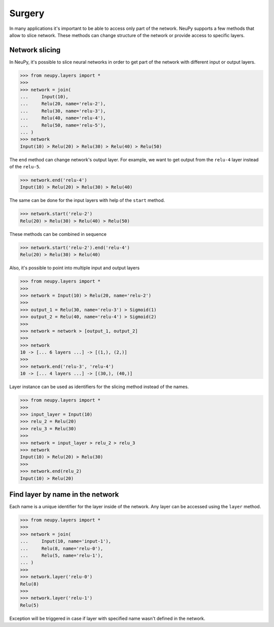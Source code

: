 .. _surgery:

Surgery
=======

In many applications it's important to be able to access only part of the network. NeuPy supports a few methods that allow to slice network. These methods can change structure of the network or provide access to specific layers.

Network slicing
---------------

In NeuPy, it's possible to slice neural networks in order to get part of the network with different input or output layers.

.. code-block:: python

    >>> from neupy.layers import *
    >>>
    >>> network = join(
    ...     Input(10),
    ...     Relu(20, name='relu-2'),
    ...     Relu(30, name='relu-3'),
    ...     Relu(40, name='relu-4'),
    ...     Relu(50, name='relu-5'),
    ... )
    >>> network
    Input(10) > Relu(20) > Relu(30) > Relu(40) > Relu(50)

The ``end`` method can change network's output layer. For example, we want to get output from the ``relu-4`` layer instead of the ``relu-5``.

.. code-block:: python

    >>> network.end('relu-4')
    Input(10) > Relu(20) > Relu(30) > Relu(40)

The same can be done for the input layers with help of the ``start`` method.

.. code-block:: python

    >>> network.start('relu-2')
    Relu(20) > Relu(30) > Relu(40) > Relu(50)

These methods can be combined in sequence

.. code-block:: python

    >>> network.start('relu-2').end('relu-4')
    Relu(20) > Relu(30) > Relu(40)

Also, it's possible to point into multiple input and output layers

.. code-block:: python

    >>> from neupy.layers import *
    >>>
    >>> network = Input(10) > Relu(20, name='relu-2')
    >>>
    >>> output_1 = Relu(30, name='relu-3') > Sigmoid(1)
    >>> output_2 = Relu(40, name='relu-4') > Sigmoid(2)
    >>>
    >>> network = network > [output_1, output_2]
    >>>
    >>> network
    10 -> [... 6 layers ...] -> [(1,), (2,)]
    >>>
    >>> network.end('relu-3', 'relu-4')
    10 -> [... 4 layers ...] -> [(30,), (40,)]

Layer instance can be used as identifiers for the slicing method instead of the names.

.. code-block:: python

    >>> from neupy.layers import *
    >>>
    >>> input_layer = Input(10)
    >>> relu_2 = Relu(20)
    >>> relu_3 = Relu(30)
    >>>
    >>> network = input_layer > relu_2 > relu_3
    >>> network
    Input(10) > Relu(20) > Relu(30)
    >>>
    >>> network.end(relu_2)
    Input(10) > Relu(20)

.. raw:: html

    <br>

Find layer by name in the network
---------------------------------

Each name is a unique identifier for the layer inside of the network. Any layer can be accessed using the ``layer`` method.

.. code-block:: python

    >>> from neupy.layers import *
    >>>
    >>> network = join(
    ...     Input(10, name='input-1'),
    ...     Relu(8, name='relu-0'),
    ...     Relu(5, name='relu-1'),
    ... )
    >>>
    >>> network.layer('relu-0')
    Relu(8)
    >>>
    >>> network.layer('relu-1')
    Relu(5)


Exception will be triggered in case if layer with specified name wasn't defined in the network.

.. code-block:: python
    >>> network.layer('test')
    Traceback (most recent call last):
      ...
    NameError: Cannot find layer with name 'test'

.. raw:: html

    <br>
